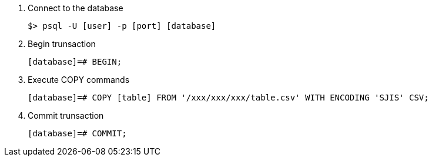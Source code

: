 

1. Connect to the database

  $> psql -U [user] -p [port] [database]

1. Begin trunsaction

  [database]=# BEGIN;

1. Execute COPY commands

  [database]=# COPY [table] FROM '/xxx/xxx/xxx/table.csv' WITH ENCODING 'SJIS' CSV;
  
1. Commit trunsaction

  [database]=# COMMIT;
